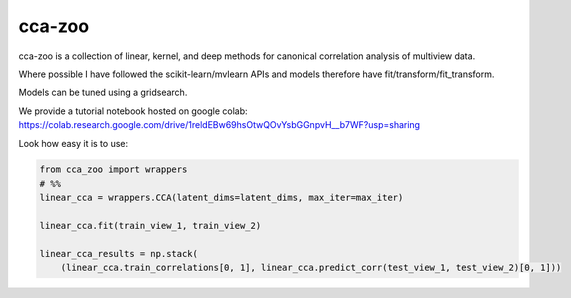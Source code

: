 cca-zoo
========

cca-zoo is a collection of linear, kernel, and deep methods for canonical correlation analysis of multiview data.

Where possible I have followed the scikit-learn/mvlearn APIs and models therefore have fit/transform/fit_transform.

Models can be tuned using a gridsearch.

We provide a tutorial notebook hosted on google colab: https://colab.research.google.com/drive/1reldEBw69hsOtwQOvYsbGGnpvH__b7WF?usp=sharing

Look how easy it is to use:

.. sourcecode:: python

   from cca_zoo import wrappers
   # %%
   linear_cca = wrappers.CCA(latent_dims=latent_dims, max_iter=max_iter)

   linear_cca.fit(train_view_1, train_view_2)

   linear_cca_results = np.stack(
       (linear_cca.train_correlations[0, 1], linear_cca.predict_corr(test_view_1, test_view_2)[0, 1]))